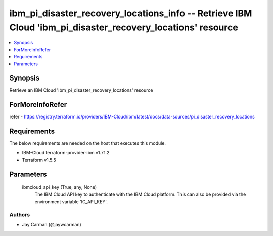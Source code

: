 
ibm_pi_disaster_recovery_locations_info -- Retrieve IBM Cloud 'ibm_pi_disaster_recovery_locations' resource
===========================================================================================================

.. contents::
   :local:
   :depth: 1


Synopsis
--------

Retrieve an IBM Cloud 'ibm_pi_disaster_recovery_locations' resource


ForMoreInfoRefer
----------------
refer - https://registry.terraform.io/providers/IBM-Cloud/ibm/latest/docs/data-sources/pi_disaster_recovery_locations

Requirements
------------
The below requirements are needed on the host that executes this module.

- IBM-Cloud terraform-provider-ibm v1.71.2
- Terraform v1.5.5



Parameters
----------

  ibmcloud_api_key (True, any, None)
    The IBM Cloud API key to authenticate with the IBM Cloud platform. This can also be provided via the environment variable 'IC_API_KEY'.













Authors
~~~~~~~

- Jay Carman (@jaywcarman)

